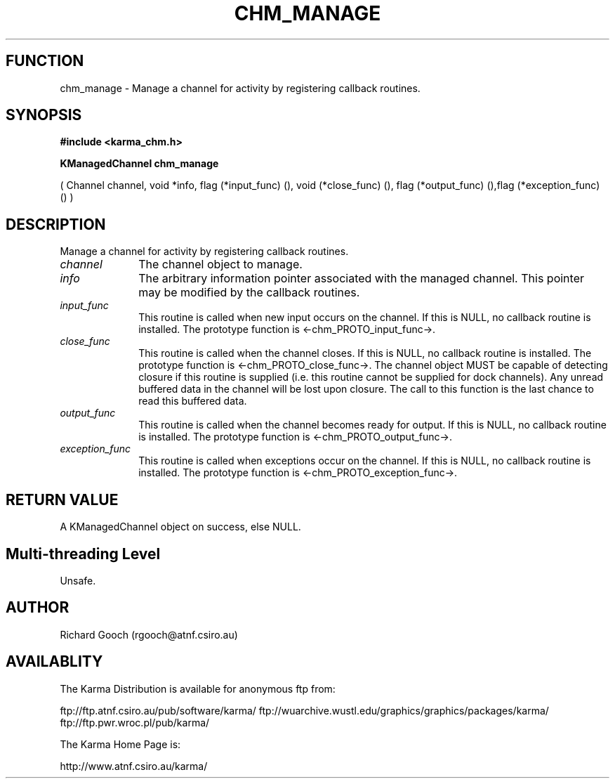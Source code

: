 .TH CHM_MANAGE 3 "13 Nov 2005" "Karma Distribution"
.SH FUNCTION
chm_manage \- Manage a channel for activity by registering callback routines.
.SH SYNOPSIS
.B #include <karma_chm.h>
.sp
.B KManagedChannel chm_manage
.sp
( Channel channel, void *info,
flag (*input_func) (), void (*close_func) (),
flag (*output_func) (),flag (*exception_func) () )
.SH DESCRIPTION
Manage a channel for activity by registering callback routines.
.IP \fIchannel\fP 1i
The channel object to manage.
.IP \fIinfo\fP 1i
The arbitrary information pointer associated with the managed
channel. This pointer may be modified by the callback routines.
.IP \fIinput_func\fP 1i
This routine is called when new input occurs on the channel.
If this is NULL, no callback routine is installed. The prototype function
is <-chm_PROTO_input_func->.
.IP \fIclose_func\fP 1i
This routine is called when the channel closes. If this is
NULL, no callback routine is installed. The prototype function is
<-chm_PROTO_close_func->. The channel object MUST be capable of detecting
closure if this routine is supplied (i.e. this routine cannot be supplied
for dock channels). Any unread buffered data in the channel will be lost
upon closure. The call to this function is the last chance to read this
buffered data.
.IP \fIoutput_func\fP 1i
This routine is called when the channel becomes ready for
output. If this is NULL, no callback routine is installed. The prototype
function is <-chm_PROTO_output_func->.
.IP \fIexception_func\fP 1i
This routine is called when exceptions occur on the
channel. If this is NULL, no callback routine is installed. The prototype
function is <-chm_PROTO_exception_func->.
.SH RETURN VALUE
A KManagedChannel object on success, else NULL.
.SH Multi-threading Level
Unsafe.
.SH AUTHOR
Richard Gooch (rgooch@atnf.csiro.au)
.SH AVAILABLITY
The Karma Distribution is available for anonymous ftp from:

ftp://ftp.atnf.csiro.au/pub/software/karma/
ftp://wuarchive.wustl.edu/graphics/graphics/packages/karma/
ftp://ftp.pwr.wroc.pl/pub/karma/

The Karma Home Page is:

http://www.atnf.csiro.au/karma/
